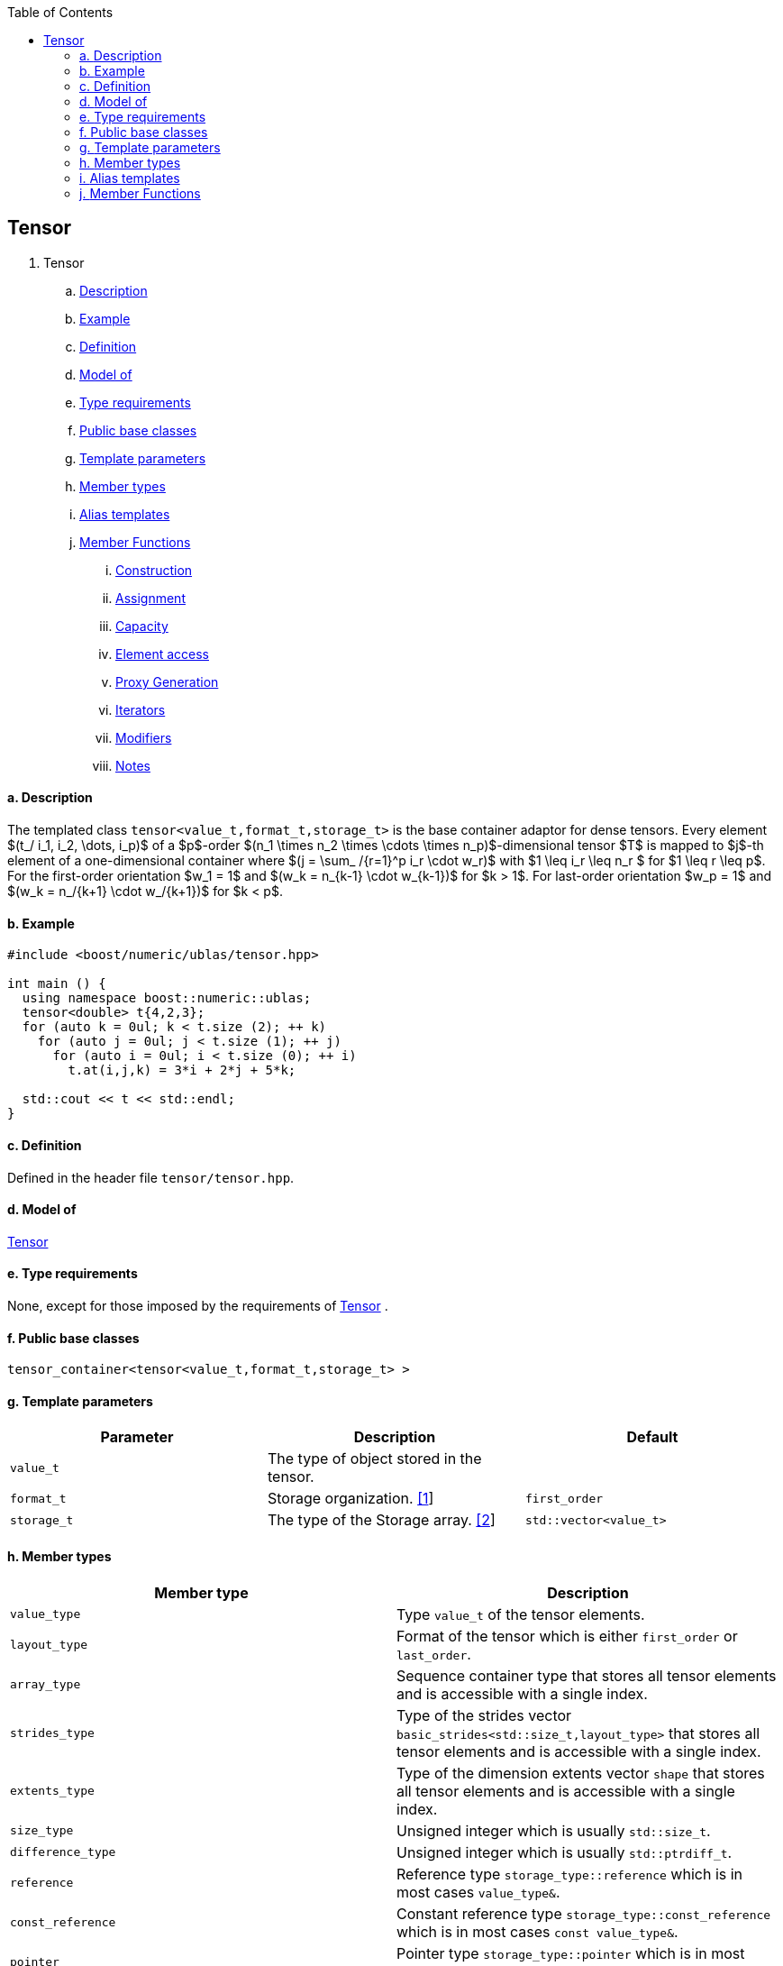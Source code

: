 :toc: left
:toclevels: 2
:idprefix:
:listing-caption: Code Example
:docinfo: private-footer

== Tensor

[[toc]]

. Tensor +
.. link:#tensor_1[Description] +
.. link:#tensor_2[Example] +
.. link:#tensor_3[Definition] +
.. link:#tensor_4[Model of] +
.. link:#tensor_5[Type requirements] +
.. link:#tensor_6[Public base classes] +
.. link:#tensor_7[Template parameters] +
.. link:#tensor_8[Member types] +
.. link:#tensor_9[Alias templates] +

.. link:#tensor_10[Member Functions] +
... link:#tensor_11[Construction] +
... link:#tensor_12[Assignment] +
... link:#tensor_13[Capacity] +
... link:#tensor_14[Element access] +
... link:#tensor_15[Proxy Generation] +
... link:#tensor_16[Iterators] +
... link:#tensor_17[Modifiers] +
... link:#tensor_18[Notes] +

==== a. [#tensor_1]#Description#


The templated class `tensor<value_t,format_t,storage_t>` is the base
container adaptor for dense tensors. Every element 
$(t_/ i_1, i_2, \dots, i_p)$ of a $p$-order $(n_1 \times n_2 \times \cdots
\times n_p)$-dimensional tensor $T$ is mapped to $j$-th element of a
one-dimensional container where $(j = \sum_ /{r=1}^p i_r \cdot w_r)$ with
$1 \leq i_r \leq n_r $ for $1 \leq r \leq p$. For the first-order
orientation $w_1 = 1$ and $(w_k = n_{k-1} \cdot w_{k-1})$ for $k > 1$.
For last-order orientation $w_p = 1$ and $(w_k = n_/{k+1} \cdot w_/{k+1})$ for $k < p$.

==== b. [#tensor_2]#Example#

[source,cpp]
....
#include <boost/numeric/ublas/tensor.hpp>

int main () {
  using namespace boost::numeric::ublas;
  tensor<double> t{4,2,3};
  for (auto k = 0ul; k < t.size (2); ++ k)
    for (auto j = 0ul; j < t.size (1); ++ j)
      for (auto i = 0ul; i < t.size (0); ++ i)
        t.at(i,j,k) = 3*i + 2*j + 5*k;
        
  std::cout << t << std::endl;
}
....

==== c. [#tensor_3]#Definition#

Defined in the header file `tensor/tensor.hpp`.

==== d. [#tensor_4]#Model of#

link:container_concept.html#tensor[Tensor]

==== e. [#tensor_5]#Type requirements#

None, except for those imposed by the requirements of
link:container_concept.html#tensor[Tensor] .

==== f. [#tensor_6]#Public base classes#

`tensor_container<tensor<value_t,format_t,storage_t> >`

==== g. [#tensor_7]#Template parameters#

[cols=",,",]
|===
|Parameter |Description |Default

|`value_t` |The type of object stored in the tensor. |

|`format_t` |Storage organization. link:#tensor_1[[1]] |`first_order`

|`storage_t` |The type of the Storage array. link:#tensor_2[[2]]
|`std::vector<value_t>`
|===

==== h. [#tensor_8]#Member types#

[cols=",",]
|===
|Member type |Description

|`value_type` |Type `value_t` of the tensor elements.

|`layout_type` |Format of the tensor which is either `first_order` or
`last_order`.

|`array_type` |Sequence container type that stores all tensor elements
and is accessible with a single index.

|`strides_type` |Type of the strides vector
`basic_strides<std::size_t,layout_type>` that stores all tensor elements
and is accessible with a single index.

|`extents_type` |Type of the dimension extents vector `shape` that
stores all tensor elements and is accessible with a single index.

|`size_type` |Unsigned integer which is usually `std::size_t`.

|`difference_type` |Unsigned integer which is usually `std::ptrdiff_t`.

|`reference` |Reference type `storage_type::reference` which is in most
cases `value_type&`.

|`const_reference` |Constant reference type
`storage_type::const_reference` which is in most cases
`const value_type&`.

|`pointer` |Pointer type `storage_type::pointer` which is in most cases
`value_type*`.

|`const_pointer` |Constant reference type
`storage_type::const_reference` which is in most cases
`const value_type*`.

|`iterator` |RandomAccessIterator `storage_type::iterator`.

|`const_iterator` |Constant RandomAccessIterator
`storage_type::const_iterator`.

|`reverse_iterator` |Reverse RandomAccessIterator
`storage_type::reverse_iterator`.

|`const_reverse_iterator` |Reverse RandomAccessIterator
`storage_type::const_reverse_iterator`.

|`matrix_type` |Type of the matrix
`matrix<value_type,layout_type,array_type>` with which the tensor type
interacts.

|`vector_type` |Type of the vector
`matrix<value_type,layout_type,array_type>` with which the tensor type
interacts.
|===

==== i. [#tensor_9]#Alias templates#

[cols=",",]
|===
|Alias template |Description

|`template<class derived_type>  using tensor_expression_type = detail::tensor_expression<self_type,derived_type>` |Type of link:tensor/tensor_expression.html#tensor_expression[tensor_expression] where `self_type` is the `tensor` type.

|`template<class derived_type>  using matrix_expression_type = matrix_expression<derived_type>` |Type of link:matrix_expression.html#matrix_expression[matrix_expression].

|`template<class derived_type>  using vector_expression_type = vector_expression<derived_type>` |Type of link:vector_expression.html#vector_expression[vector_expression].
|===

==== j. [#tensor_10]#Member Functions#

===== i. [#tensor_11]#Construction#

[cols=",",]
|===
|Member function |Description

|`tensor ()` |Constructs an uninitialized `tensor` that holds zero
elements.

|`tensor (std::initializer_list<size_type> list)` |Constructs an
uninitialized `tensor` where `list` specifies the dimension
link:tensor/extents.html[extents].

|`tensor (extents_type const& s)` |Constructs an uninitialized
`tensor` where `s` specifies the dimension
link:tensor/extents.html[extents].

|`tensor (extents_type const& e, array_type const& a)` |Constructs an
uninitialized `tensor` where `e` specifies the dimension
link:tensor/extents.html[extents] and `a` the data elements of the
tensor.

|`tensor (tensor<value_type,other_layout&rt; const& other)` |Constructs
tensor by copying elements from `other` where the layout is different
from this layout type.

|`tensor (tensor const& other)` |Constructs tensor by copying elements
from `other`.

|`tensor (tensor && other)` |Constructs tensor by moving elements from
`other`.

|`tensor (matrix_type const& other)` |Constructs tensor by copying
elements from `other` link:matrix.html[matrix]. The tensor will have the
order 2.

|`tensor (matrix_type && other)` |Constructs tensor by moving elements
from `other` link:matrix.html[matrix]. The tensor will have the order 2.

|`tensor (vector_type const& other)` |Constructs tensor by copying
elements from `other` link:vector.html[vector]. The tensor will have the
order 1.

|`tensor (vector_type && other)` |Constructs tensor by moving elements
from `other` link:vector.html[vector]. The tensor will have the order 1.

|`tensor (tensor_expression_type<derived_type> const& expr)` |Constructs
tensor by evaluating the link:tensor/tensor_expression.html[tensor
expression] `expr` and copying all elements of the result.

|`tensor (matrix_expression_type<derived_type> const& expr)` |Constructs
tensor by evaluating the link:matrix_expression.html[matrix expression]
`expr` and copying all elements of the result.

|`tensor (vector_expression_type<derived_type> const& expr)` |Constructs
tensor by evaluating the link:vector_expression.html[vector expression]
`expr` and copying all elements of the result.
|===

===== ii. [#tensor_12]#Assignment#

[cols=",",]
|===
|Member function |Description

|`tensor& operator=(tensor_expression_type<derived_type> const& expr)`
|Evaluates the link:tensor/tensor_expression.html[tensor expression]
`expr` and copyies all elements of the result.

|`tensor& operator=(tensor other)` |Copies or moves elements of `other`.

|`tensor& operator=(const_reference v)` |Initialiates all elements of a
tensor with `v`.
|===

===== iii. [#tensor_13]#Capacity#

[cols=",",]
|===
|Member function |Description

|`bool empty() const` |Returns true if a tensor has zero elements.

|`size_type size() const` |Returns the number of elements of the tensor.

|`size_type rank() const` |Returns the number of dimensions of the
tensor.

|`size_type order() const` |Returns the number of dimensions of the
tensor.

|`strides_type const& strides() const` |Returns a constant reference to
the link:tensor/strides.html[strides] of the tensor.

|`extents_type const& extents() const` |Returns a constant reference to
the link:tensor/extents.html[extents] of the tensor.
|===

===== iv. [#tensor_14]#Element access#

[cols=",",]
|===
|Member function |Description

|`pointer data()` |Returns a `pointer` the first element of the tensor.

|`const_pointer data() const` |Returns a `const_pointer` the first
element of the tensor.

|`reference operator[](size_type j)` |Returns a `reference` to the
`j`-th element of the storage array of the tensor. Corresponds to the
function call `tensor::data()+j`

|`const_reference operator[](size_type j) const` |Returns a
`const_reference` to the `j`-th element of the storage array of the
tensor. Corresponds to the function call `tensor::data()+j`.

|`template<class ... size_types>  reference at(size_type i, size_types ... is)`
|Returns a `reference` to the `(i,is...)`-th element of the tensor where
` (i,is...)` denotes a multi-index with `tensor::order()` elements. If
`sizeof...(is)==0`, `tensor::operator[i]` is called.

|`template<class ... size_types>  const_reference at(size_type i, size_types ... is)`
|Returns a `const_reference` to the `(i,is...)`-th element of the tensor
where ` (i,is...)` denotes a multi-index with `tensor::order()`
elements. If `sizeof...(is)==0`, `tensor::operator[i]` is called.
|===

===== v. [#tensor_15]#Proxy Generation#

[cols=",",]
|===
|Member function |Description

|`template<std::size_t I, class ... index_types>  tensor_index operator()(indices::Index<I> p, index_types ... ps)`
|Returns a link:tensor/tensor_index.html[tensor index] instance with
index objects `(p,ps...)` for a tensor contraction where
`sizeof...(ps)+1` must be equal to `tensor::order()`.
|===

===== vi. [#tensor_16]#Iterators#

[cols=",",]
|===
|Member function |Description

|`const_iterator begin() const` |Returns a const_iterator pointing to
the first element of the tensor.

|`const_iterator cbegin() const` |Returns a const_iterator pointing to
the first element of the tensor.

|`iterator begin()` |Returns an iterator pointing to the first element
of the tensor.

|`const_iterator end() const` |Returns a const_iterator pointing to the
position after the last element of the tensor.

|`const_iterator cend() const` |Returns a const_iterator pointing to the
position after the last element of the tensor.

|`iterator begin()` |Returns an iterator pointing to the position after
the last element of the tensor.
|===

===== vii. [#tensor_17]#Modifiers#

[cols=",",]
|===
|Member function |Description

|`void reshape(extents_type const& e, value_type v = value_type{})`
|Reshapes the tensor according to the extents `e`. If `e.product()` is
greater than `tensor::size()`, the tensor is resized with `v`.
|===

===== viii. [#tensor_18]#Notes#

[#tensor_1]#[1]# Supported parameters for the storage organization are
`first_order` and `last_order`.

[#tensor_2]#[2]# Common parameters for the storage array are
`std::array<N,T>` and `std::vector<T>`.

'''''

Copyright (©) 2018 Cem Bassoy +
Copyright (©) 2021 Shikhar Vashistha +
Use, modification and distribution are subject to the Boost Software
License, Version 1.0. (See accompanying file LICENSE_1_0.txt or copy at
http://www.boost.org/LICENSE_1_0.txt ).